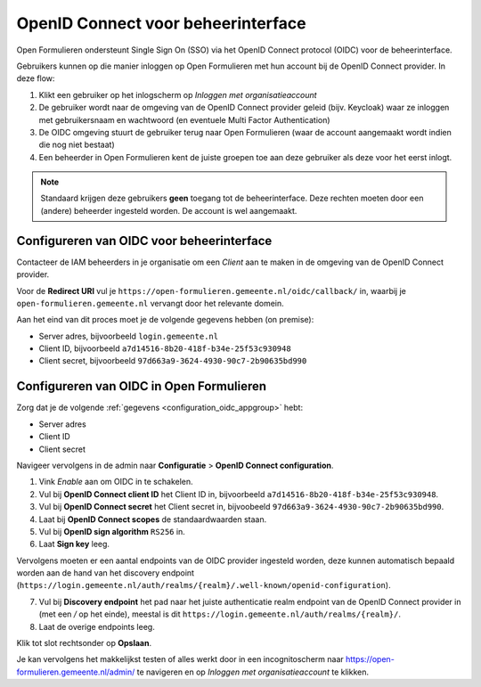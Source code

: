 .. _configuration_authentication_oidc_admin:

===================================
OpenID Connect voor beheerinterface
===================================

Open Formulieren ondersteunt Single Sign On (SSO) via het OpenID Connect protocol (OIDC) voor de beheerinterface.

Gebruikers kunnen op die manier inloggen op Open Formulieren met hun account bij de OpenID Connect provider. In deze
flow:

1. Klikt een gebruiker op het inlogscherm op *Inloggen met organisatieaccount*
2. De gebruiker wordt naar de omgeving van de OpenID Connect provider geleid (bijv. Keycloak) waar ze inloggen met gebruikersnaam
   en wachtwoord (en eventuele Multi Factor Authentication)
3. De OIDC omgeving stuurt de gebruiker terug naar Open Formulieren (waar de account aangemaakt
   wordt indien die nog niet bestaat)
4. Een beheerder in Open Formulieren kent de juiste groepen toe aan deze gebruiker als deze
   voor het eerst inlogt.

.. note:: Standaard krijgen deze gebruikers **geen** toegang tot de beheerinterface. Deze
   rechten moeten door een (andere) beheerder ingesteld worden. De
   account is wel aangemaakt.

.. _configuration_oidc_appgroup:

Configureren van OIDC voor beheerinterface
==========================================

Contacteer de IAM beheerders in je organisatie om een *Client* aan te
maken in de omgeving van de OpenID Connect provider.

Voor de **Redirect URI** vul je ``https://open-formulieren.gemeente.nl/oidc/callback/`` in,
waarbij je ``open-formulieren.gemeente.nl`` vervangt door het relevante domein.

Aan het eind van dit proces moet je de volgende gegevens hebben (on premise):

* Server adres, bijvoorbeeld ``login.gemeente.nl``
* Client ID, bijvoorbeeld ``a7d14516-8b20-418f-b34e-25f53c930948``
* Client secret, bijvoorbeeld ``97d663a9-3624-4930-90c7-2b90635bd990``

Configureren van OIDC in Open Formulieren
=========================================

Zorg dat je de volgende :ref:`gegevens <configuration_oidc_appgroup>` hebt:

* Server adres
* Client ID
* Client secret

Navigeer vervolgens in de admin naar **Configuratie** > **OpenID Connect configuration**.

1. Vink *Enable* aan om OIDC in te schakelen.
2. Vul bij **OpenID Connect client ID** het Client ID in, bijvoorbeeld
   ``a7d14516-8b20-418f-b34e-25f53c930948``.
3. Vul bij **OpenID Connect secret** het Client secret in, bijvoobeeld
   ``97d663a9-3624-4930-90c7-2b90635bd990``.
4. Laat bij **OpenID Connect scopes** de standaardwaarden staan.
5. Vul bij **OpenID sign algorithm** ``RS256`` in.
6. Laat **Sign key** leeg.

Vervolgens moeten er een aantal endpoints van de OIDC provider ingesteld worden,
deze kunnen automatisch bepaald worden aan de hand van het discovery endpoint
(``https://login.gemeente.nl/auth/realms/{realm}/.well-known/openid-configuration``).

7. Vul bij **Discovery endpoint** het pad naar het juiste authenticatie realm endpoint
   van de OpenID Connect provider in (met een `/` op het einde),
   meestal is dit ``https://login.gemeente.nl/auth/realms/{realm}/``.
8. Laat de overige endpoints leeg.

Klik tot slot rechtsonder op **Opslaan**.

Je kan vervolgens het makkelijkst testen of alles werkt door in een incognitoscherm
naar https://open-formulieren.gemeente.nl/admin/ te navigeren en op *Inloggen met organisatieaccount* te
klikken.


